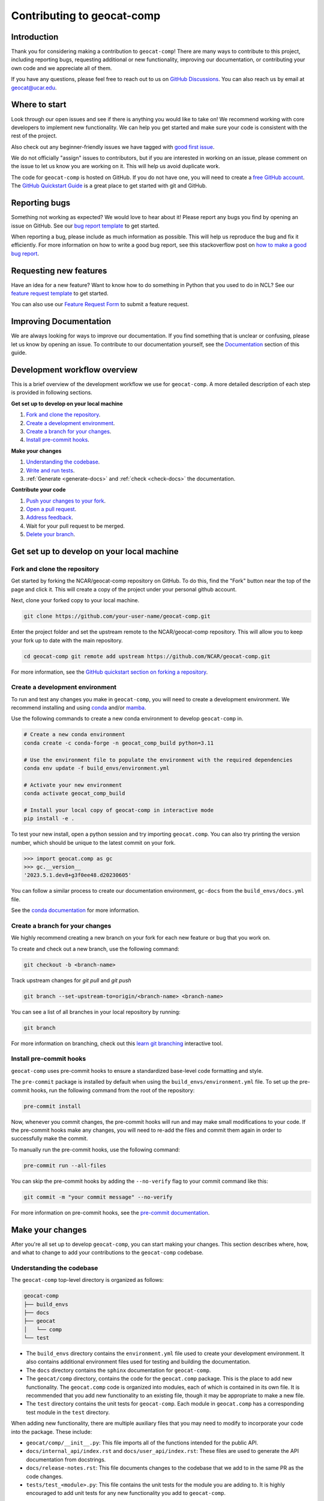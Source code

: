 .. _contributing:

===========================
Contributing to geocat-comp
===========================

************
Introduction
************

Thank you for considering making a contribution to ``geocat-comp``! There are
many ways to contribute to this project, including reporting bugs, requesting
additional or new functionality, improving our documentation, or contributing
your own code and we appreciate all of them.

If you have any questions, please feel free to reach out to us on `GitHub
Discussions <https://github.com/NCAR/geocat-comp/discussions>`__. You can also
reach us by email at geocat@ucar.edu.

**************
Where to start
**************

Look through our open issues and see if there is anything you would like to take
on! We recommend working with core developers to implement new functionality. We
can help you get started and make sure your code is consistent with the rest of
the project.

Also check out any beginner-friendly issues we have tagged with `good first
issue <https://github.com/NCAR/geocat-comp/labels/good%20first%20issue>`__.

We do not officially "assign" issues to contributors, but if you are interested
in working on an issue, please comment on the issue to let us know you are
working on it. This will help us avoid duplicate work.

The code for ``geocat-comp`` is hosted on GitHub. If you do not have one, you
will need to create a `free GitHub account <https://github.com/signup/free>`__.
The `GitHub Quickstart Guide
<https://docs.github.com/en/get-started/quickstart>`__ is a great place to get
started with git and GitHub.

**************
Reporting bugs
**************

Something not working as expected? We would love to hear about it! Please report
any bugs you find by opening an issue on GitHub. See our `bug report template
<https://github.com/NCAR/geocat-comp/issues/new?assignees=&labels=bug%2C+support&projects=&template=bug_report.md&title=>`__
to get started.

When reporting a bug, please include as much information as possible. This will
help us reproduce the bug and fix it efficiently. For more information on how to
write a good bug report, see this stackoverflow post on `how to make a good bug
report <https://stackoverflow.com/help/minimal-reproducible-example>`__.

***********************
Requesting new features
***********************

Have an idea for a new feature? Want to know how to do something in Python that
you used to do in NCL? See our `feature request template
<https://github.com/NCAR/geocat-comp/issues/new?assignees=&labels=enhancement&projects=&template=feature_request.md&title=>`__
to get started.

You can also use our `Feature Request Form
<https://forms.gle/6DTo3ELLri4DAGfG8>`__ to submit a feature request.


***********************
Improving Documentation
***********************

We are always looking for ways to improve our documentation. If you find
something that is unclear or confusing, please let us know by opening an issue.
To contribute to our documentation yourself, see the `Documentation`_ section of
this guide.

*****************************
Development workflow overview
*****************************

This is a brief overview of the development workflow we use for ``geocat-comp``.
A more detailed description of each step is provided in following sections.

**Get set up to develop on your local machine**

#. `Fork and clone the repository`_.
#. `Create a development environment`_.
#. `Create a branch for your changes`_.
#. `Install pre-commit hooks`_.

**Make your changes**

#. `Understanding the codebase`_.
#. `Write and run tests`_.
#. :ref:`Generate <generate-docs>` and :ref:`check <check-docs>` the documentation.

**Contribute your code**

#. `Push your changes to your fork`_.
#. `Open a pull request`_.
#. `Address feedback`_.
#. Wait for your pull request to be merged.
#. `Delete your branch`_.

*******************************************
Get set up to develop on your local machine
*******************************************

Fork and clone the repository
-----------------------------

Get started by forking the NCAR/geocat-comp repository on GitHub. To do this,
find the "Fork" button near the top of the page and click it. This will create a
copy of the project under your personal github account.

Next, clone your forked copy to your local machine.

.. code-block:: bash

    git clone https://github.com/your-user-name/geocat-comp.git


Enter the project folder and set the upstream remote to the NCAR/geocat-comp
repository. This will allow you to keep your fork up to date with the main
repository.

.. code-block:: bash

    cd geocat-comp git remote add upstream https://github.com/NCAR/geocat-comp.git

For more information, see the `GitHub quickstart section on forking a repository
<https://docs.github.com/en/get-started/quickstart/fork-a-repo>`__.

Create a development environment
--------------------------------

To run and test any changes you make in ``geocat-comp``, you will need to create
a development environment. We recommend installing and using `conda
<https://docs.conda.io/projects/conda/en/latest/user-guide/install/index.html>`__
and/or `mamba
<https://mamba.readthedocs.io/en/latest/installation/mamba-installation.html>`__.

Use the following commands to create a new conda environment to develop
``geocat-comp`` in.

.. code-block:: bash

    # Create a new conda environment
    conda create -c conda-forge -n geocat_comp_build python=3.11

    # Use the environment file to populate the environment with the required dependencies
    conda env update -f build_envs/environment.yml

    # Activate your new environment
    conda activate geocat_comp_build

    # Install your local copy of geocat-comp in interactive mode
    pip install -e .

To test your new install, open a python session and try importing
``geocat.comp``. You can also try printing the version number, which should be
unique to the latest commit on your fork.

.. code-block:: python

    >>> import geocat.comp as gc
    >>> gc.__version__
    '2023.5.1.dev8+g3f0ee48.d20230605'

You can follow a similar process to create our documentation environment,
``gc-docs`` from the ``build_envs/docs.yml`` file.

See the `conda documentation
<https://docs.conda.io/projects/conda/en/latest/>`__ for more information.


Create a branch for your changes
--------------------------------

We highly recommend creating a new branch on your fork for each new feature or
bug that you work on.

To create and check out a new branch, use the following command:

.. code-block:: bash

    git checkout -b <branch-name>

Track upstream changes for `git pull` and `git push`

.. code-block:: bash

    git branch --set-upstream-to=origin/<branch-name> <branch-name>

You can see a list of all branches in your local repository by running:

.. code-block:: bash

    git branch

For more information on branching, check out this `learn git branching
<https://learngitbranching.js.org/>`__ interactive tool.

Install pre-commit hooks
------------------------

``geocat-comp`` uses pre-commit hooks to ensure a standardized base-level code
formatting and style.

The ``pre-commit`` package is installed by default when using the
``build_envs/environment.yml`` file. To set up the pre-commit hooks, run the
following command from the root of the repository:

.. code-block:: bash

    pre-commit install

Now, whenever you commit changes, the pre-commit hooks will run and may make
small modifications to your code. If the pre-commit hooks make any changes, you
will need to re-add the files and commit them again in order to successfully make
the commit.

To manually run the pre-commit hooks, use the following command:

.. code-block:: bash

    pre-commit run --all-files

You can skip the pre-commit hooks by adding the ``--no-verify`` flag to your
commit command like this:

.. code-block:: bash

    git commit -m "your commit message" --no-verify

For more information on pre-commit hooks, see the `pre-commit documentation <https://pre-commit.com/>`__.


*****************
Make your changes
*****************

After you're all set up to develop ``geocat-comp``, you can start making your
changes. This section describes where, how, and what to change to add your
contributions to the ``geocat-comp`` codebase.


Understanding the codebase
--------------------------

The ``geocat-comp`` top-level directory is organized as follows:

.. code-block:: bash

    geocat-comp
    ├── build_envs
    ├── docs
    ├── geocat
    │   └── comp
    └── test


* The ``build_envs`` directory contains the ``environment.yml`` file used to
  create your development environment. It also contains additional environment
  files used for testing and building the documentation.

* The ``docs`` directory contains the ``sphinx`` documentation for
  ``geocat-comp``.

* The ``geocat/comp`` directory, contains the code for the ``geocat.comp``
  package. This is the place to add new functionality. The ``geocat.comp`` code
  is organized into modules, each of which is contained in its own file. It is
  recommended that you add new functionality to an existing file, though it may
  be appropriate to make a new file.

* The ``test`` directory contains the unit tests for ``geocat-comp``. Each
  module in ``geocat.comp`` has a corresponding test module in the ``test``
  directory.


When adding new functionality, there are multiple auxiliary files that you may
need to modify to incorporate your code into the package. These include:

* ``geocat/comp/__init__.py``: This file imports all of the functions intended
  for the public API.

* ``docs/internal_api/index.rst`` and ``docs/user_api/index.rst``: These files
  are used to generate the API documentation from docstrings.

* ``docs/release-notes.rst``: This file documents changes to the codebase that
  we add to in the same PR as the code changes.

* ``tests/test_<module>.py``: This file contains the unit tests for the module
  you are adding to. It is highly encouraged to add unit tests for any new
  functionality you add to ``geocat-comp``.


Write and run tests
-------------------

``geocat-comp`` uses `pytest <https://pytest.org/>`__ for unit tests, so we
encourage you to write new tests using ``pytest`` as well.

To run the tests locally, use the following command from the root of the
repository:

.. code-block:: bash

    pytest

To run a specific test, use the following command:

.. code-block:: bash

    pytest tests/test_mod.py::test_func

These tests will also run automatically when you open a pull request using
GitHub Actions and the ``.github/workflows/ci.yml`` file.

See the `pytest documentation <https://pytest.org/>`__ for more information.


*************
Documentation
*************

``geocat-comp`` uses `sphinx <https://www.sphinx-doc.org/en/master/>`__  and
`ReadTheDocs <https://docs.readthedocs.io/en/stable/>`__ to build and host the
documentation.


Docstrings
----------

The most common situation in which you will need to add to the documentation is
through docstrings.

``geocat-comp`` uses `numpydoc
<https://numpydoc.readthedocs.io/en/latest/format.html>`__ style docstrings. See
`sphinx's example numpydoc docstring
<https://www.sphinx-doc.org/en/master/usage/extensions/example_numpy.html#example-numpy>`__.

To include your docstring documentation in the API reference, you will need to
add it to either the ``docs/internal_api/index.rst`` or
``docs/user_api/index.rst`` file, depending on whether the function is intended
for internal or external use.

Editing other documentation files
---------------------------------

We welcome changes and improvements to all parts of our documentation (including
this guide)! You can find these files in the ``docs`` directory.

These files are mainly written in `reStructuredText
<https://www.sphinx-doc.org/en/master/usage/restructuredtext/basics.html>`__,
but additional file types such as ``.md`` and ``.ipynb`` are also used.

Important documentation files to know about include:

* ``docs/index.rst``: This file is the main page of the documentation. Files
  added to ``toctree`` blocks in this file will be included in the documentation
  as top-level subpages.

* ``docs/contrib.rst``: This file is the source for this guide!

* ``docs/conf.py``: This file contains the configuration for building the documentation.

* ``docs/examples/*.ipynb``, ``docs/examples.rst``, and ``docs/gallery.yml``:
  These files are used to generate the jupyter notebook examples in the
  documentation. Notebooks in the ``docs/examples/`` directory are added to the
  documentation by adding them to the ``toctree`` in ``docs/examples.rst`` and
  linked to their cover picture by adding them to the ``docs/gallery.yml``
  file.

See the `sphinx documentation <https://www.sphinx-doc.org/en/master/>`__ for
more information about writing sphinx documentation.

.. _generate-docs:

Generate the documentation locally
----------------------------------

To generate the documentation locally, follow the steps below.

#. Create and activate the ``gc-docs`` conda environment using the ``build_envs/docs.yml`` file.
#. Enter the ``docs`` directory.
#. Run ``make html`` or to build the documentation.
#. Open ``docs/_build/html/index.html`` in your browser to view the documentation.

.. _check-docs:

Check the documentation
-----------------------

As well as checking local documentation generation, you should also check the
preview documentation generated as part of a PR. To do this, scroll down to the
"checks" section of the PR and click on the "Details" link next to the
"docs/readthedocs.org:geocat-comp" check. This will take you to the
corresponding build on ReadTheDocs, where you can view the documentation built
from your PR and see any warnings or errors on your build.

********************
Contribute your code
********************

Once you have prepared your changes and are ready for them to be reviewed by the
GeoCAT team, you can open a pull request. This section describes how to open a
pull request and what to expect after you open it.

Push your changes to your fork
------------------------------

Once you have made your changes locally, you will need to push them to your
branch on your fork on GitHub. To do this, use the following command:

.. code-block:: bash

    git push

From here, you can request that your changes be merged into the main repository in the form of a pull request.

Open a pull request
-------------------

GitHub has extensive `pull request guides and documentation
<https://docs.github.com/en/pull-requests>`__ that we recommend. This section
describes the basics for our workflow.

From your branch on your fork, open the "Pull requests" tab and click the "New
pull request" button. Make sure the "base repository" is "NCAR/geocat-comp" and
the "base" branch is set to "main", with the "head repository" and "compare"
branch set to your fork and prepared branch, respectively.

From this page, you can see a view of the changes you have made in your branch.

We recommend adding a short, descriptive title to your pull request. The body of
the pull request should autofill with our pull request template, which has it's
own set of directions. Please fill out the relevant sections of the template,
including adding a more detailed description of your changes.

Once you have filled out the template, click the "Create pull request" button.
This will open your pull request on the ``geocat-comp`` repository.

If you want to open a pull request but are not ready for it to be reviewed, you
can open the pull request as a draft. This is also a good way to get feedback on
your work that might not be ready to contribute yet.

Address feedback
----------------

After you open your pull request, the GeoCAT team will review it and
may provide feedback like asking for changes or suggesting improvements. You can
address this feedback by making changes to your branch and pushing them to your
fork. The pull request will automatically update with your changes.

The GeoCAT team appreciates your contributions and the interactive process of
reviewing pull requests, and will do our best to review your pull request in a
timely manner. It is totally normal to have to make several rounds of changes to
your pull request before it is ready to be merged, especially if you are new to
the project.

Once your pull request is approved by a core maintainer and passes the relevant
checks, it will be merged into the main repository!


Delete your branch
------------------

We recommend deleting your branch after your pull request is merged. This will
help keep your fork clean and organized, but is not required.
